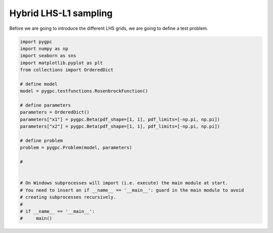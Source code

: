 .. only:: html

    .. note::
        :class: sphx-glr-download-link-note

        Click :ref:`here <sphx_glr_download_auto_sampling_plot_LHS-L1.py>`     to download the full example code
    .. rst-class:: sphx-glr-example-title

    .. _sphx_glr_auto_sampling_plot_LHS-L1.py:


Hybrid LHS-L1 sampling
======================
Before we are going to introduce the different LHS grids, we are going to define a test problem.








.. code-block:: default


    import pygpc
    import numpy as np
    import seaborn as sns
    import matplotlib.pyplot as plt
    from collections import OrderedDict

    # define model
    model = pygpc.testfunctions.RosenbrockFunction()

    # define parameters
    parameters = OrderedDict()
    parameters["x1"] = pygpc.Beta(pdf_shape=[1, 1], pdf_limits=[-np.pi, np.pi])
    parameters["x2"] = pygpc.Beta(pdf_shape=[1, 1], pdf_limits=[-np.pi, np.pi])

    # define problem
    problem = pygpc.Problem(model, parameters)

    #


    # On Windows subprocesses will import (i.e. execute) the main module at start.
    # You need to insert an if __name__ == '__main__': guard in the main module to avoid
    # creating subprocesses recursively.
    #
    # if __name__ == '__main__':
    #     main()


.. rst-class:: sphx-glr-timing

   **Total running time of the script:** ( 0 minutes  0.016 seconds)


.. _sphx_glr_download_auto_sampling_plot_LHS-L1.py:


.. only :: html

 .. container:: sphx-glr-footer
    :class: sphx-glr-footer-example



  .. container:: sphx-glr-download sphx-glr-download-python

     :download:`Download Python source code: plot_LHS-L1.py <plot_LHS-L1.py>`



  .. container:: sphx-glr-download sphx-glr-download-jupyter

     :download:`Download Jupyter notebook: plot_LHS-L1.ipynb <plot_LHS-L1.ipynb>`


.. only:: html

 .. rst-class:: sphx-glr-signature

    `Gallery generated by Sphinx-Gallery <https://sphinx-gallery.github.io>`_
